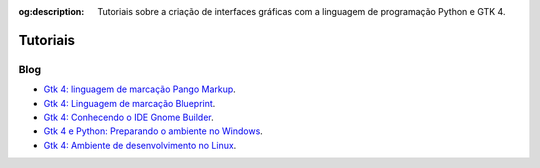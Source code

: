 :og:description: Tutoriais sobre a criação de interfaces gráficas com a linguagem de programação Python e GTK 4.

.. meta::
   :description: Tutoriais sobre a criação de interfaces gráficas com a linguagem de programação Python e GTK 4.
   :keywords: GTK, GTK 4, Python, PyGObject, XML, Blueprint, blog

Tutoriais
=========

Blog
----

- `Gtk 4: linguagem de marcação Pango Markup <https://justcode.com.br/?p=99>`__.
- `Gtk 4: Linguagem de marcação Blueprint <https://justcode.com.br/?p=83>`__.
- `Gtk 4: Conhecendo o IDE Gnome Builder <https://justcode.com.br/p=103>`__.
- `Gtk 4 e Python: Preparando o ambiente no Windows <https://justcode.com.br/?p=105>`__.
- `Gtk 4: Ambiente de desenvolvimento no Linux <https://justcode.com.br/?p=64>`__.
